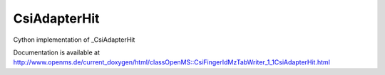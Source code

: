 CsiAdapterHit
=============

.. py:class:: CsiAdapterHit


   Bases: :py:class:`object`


Cython implementation of _CsiAdapterHit


Documentation is available at http://www.openms.de/current_doxygen/html/classOpenMS::CsiFingerIdMzTabWriter_1_1CsiAdapterHit.html




.. py:attribute:: CsiAdapterHit.adduct




.. py:attribute:: CsiAdapterHit.dbflags




.. py:attribute:: CsiAdapterHit.formula_rank




.. py:attribute:: CsiAdapterHit.inchi




.. py:attribute:: CsiAdapterHit.inchikey2D




.. py:attribute:: CsiAdapterHit.links




.. py:attribute:: CsiAdapterHit.molecular_formula




.. py:attribute:: CsiAdapterHit.name




.. py:attribute:: CsiAdapterHit.pubchemids




.. py:attribute:: CsiAdapterHit.rank




.. py:attribute:: CsiAdapterHit.score




.. py:attribute:: CsiAdapterHit.smiles




.. py:attribute:: CsiAdapterHit.xlogp




